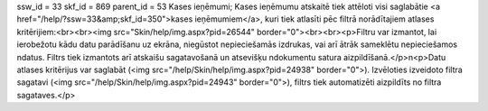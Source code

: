 ssw_id = 33skf_id = 869parent_id = 53Kases ieņēmumi;Kases ieņēmumu atskaitē tiek attēloti visi saglabātie <a href="/help/?ssw=33&amp;skf_id=350">kases ieņēmumiem</a>, kuri tiek atlasīti pēc filtrā norādītajiem atlases kritērijiem:<br><br><img src="Skin/help/img.aspx?pid=26544" border="0"><br><br><p>Filtru var izmantot, lai ierobežotu kādu datu parādīšanu uz ekrāna, \niegūstot nepieciešamās izdrukas, vai arī ātrāk sameklētu nepieciešamos \ndatus. Filtrs tiek izmantots arī atskaišu sagatavošanā un atsevišķu \ndokumentu satura aizpildīšanā.</p>\n<p>Datu atlases kritērijus var saglabāt (<img src="/help/Skin/help/img.aspx?pid=24938" border="0">). Izvēloties izveidoto filtra sagatavi (<img src="/help/Skin/help/img.aspx?pid=24943" border="0">), filtrs tiek automatizēti aizpildīts no filtra sagataves.</p>